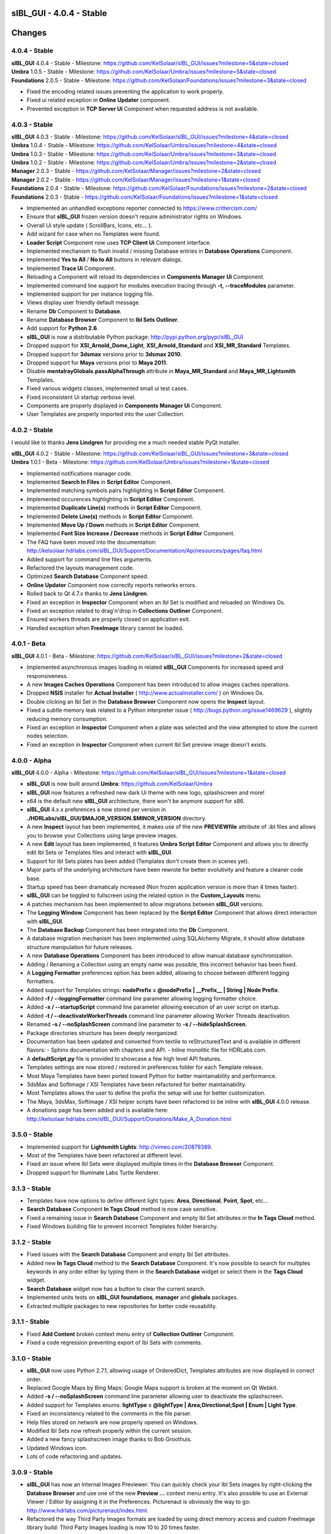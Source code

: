 **sIBL_GUI** - 4.0.4 - Stable
=============================

.. .changes

Changes
=======

4.0.4 - Stable
--------------

| **sIBL_GUI** 4.0.4 - Stable - Milestone: https://github.com/KelSolaar/sIBL_GUI/issues?milestone=5&state=closed
| **Umbra** 1.0.5 - Stable - Milestone: https://github.com/KelSolaar/Umbra/issues?milestone=5&state=closed
| **Foundations** 2.0.5 - Stable - Milestone: https://github.com/KelSolaar/Foundations/issues?milestone=3&state=closed

-  Fixed the encoding related issues preventing the application to work properly.
-  Fixed ui related exception in **Online Updater** component. 
-  Prevented exception in **TCP Server Ui** Component when requested address is not available.

4.0.3 - Stable
--------------

| **sIBL_GUI** 4.0.3 - Stable - Milestone: https://github.com/KelSolaar/sIBL_GUI/issues?milestone=4&state=closed
| **Umbra** 1.0.4 - Stable - Milestone: https://github.com/KelSolaar/Umbra/issues?milestone=4&state=closed
| **Umbra** 1.0.3 - Stable - Milestone: https://github.com/KelSolaar/Umbra/issues?milestone=3&state=closed
| **Umbra** 1.0.2 - Stable - Milestone: https://github.com/KelSolaar/Umbra/issues?milestone=2&state=closed
| **Manager** 2.0.3 - Stable - https://github.com/KelSolaar/Manager/issues?milestone=2&state=closed
| **Manager** 2.0.2 - Stable - https://github.com/KelSolaar/Manager/issues?milestone=1&state=closed
| **Foundations** 2.0.4 - Stable - Milestone: https://github.com/KelSolaar/Foundations/issues?milestone=2&state=closed
| **Foundations** 2.0.3 - Stable - https://github.com/KelSolaar/Foundations/issues?milestone=1&state=closed

-  Implemented an unhandled exceptions reporter connected to https://www.crittercism.com/
-  Ensure that **sIBL_GUI** frozen version doesn't require administrator rights on Windows.
-  Overall Ui style update ( ScrollBars, Icons, etc... ).
-  Add wizard for case when no Templates were found.
-  **Loader Script** Component now uses **TCP Client Ui** Component interface.
-  Implemented mechanism to flush invalid / missing Database entries in **Database Operations** Component.
-  Implemented **Yes to All** / **No to All** buttons in relevant dialogs.
-  Implemented **Trace Ui** Component.
-  Reloading a Component will reload its dependencies in **Components Manager Ui** Component.
-  Implemented command line support for modules execution tracing through **-t, --traceModules** parameter.
-  Implemented support for per instance logging file.
-  Views display user friendly default message.
-  Rename **Db** Component to **Database**.
-  Rename **Database Browser** Component to **Ibl Sets Outliner**.
-  Add support for **Python 2.6**.
-  **sIBL_GUI** is now a distributable Python package: http://pypi.python.org/pypi/sIBL_GUI
-  Dropped support for **XSI_Arnold_Dome_Light**, **XSI_Arnold_Standard** and **XSI_MR_Standard** Templates.
-  Dropped support for **3dsmax** versions prior to **3dsmax 2010**.
-  Dropped support for **Maya** versions prior to **Maya 2011**.
-  Disable **mentalrayGlobals.passAlphaThrough** attribute in **Maya_MR_Standard** and **Maya_MR_Lightsmith** Templates.
-  Fixed various widgets classes, implemented small ui test cases.
-  Fixed inconsistent Ui startup verbose level.
-  Components are properly displayed in **Components Manager Ui** Component.
-  User Templates are properly imported into the user Collection.

4.0.2 - Stable
--------------

I would like to thanks **Jens Lindgren** for providing me a much needed stable PyQt installer. 

| **sIBL_GUI** 4.0.2 - Stable - Milestone: https://github.com/KelSolaar/sIBL_GUI/issues?milestone=3&state=closed
| **Umbra** 1.0.1 - Beta - Milestone: https://github.com/KelSolaar/Umbra/issues?milestone=1&state=closed

-  Implemented notifications manager code.
-  Implemented **Search In Files** in **Script Editor** Component.
-  Implemented matching symbols pairs highlighting in **Script Editor** Component.
-  Implemented occurences highlighting in **Script Editor** Component.
-  Implemented **Duplicate Line(s)** methods in **Script Editor** Component.
-  Implemented **Delete Line(s)** methods in **Script Editor** Component.
-  Implemented **Move Up / Down** methods in **Script Editor** Component.
-  Implemented **Font Size Increase / Decrease** methods in **Script Editor** Component.
-  The FAQ have been moved into the documentation: http://kelsolaar.hdrlabs.com/sIBL_GUI/Support/Documentation/Api/resources/pages/faq.html
-  Added support for command line files arguments.
-  Refactored the layouts management code.
-  Optimized **Search Database** Component speed.
-  **Online Updater** Component now correctly reports networks errors.
-  Rolled back to Qt 4.7.x thanks to **Jens Lindgren**.
-  Fixed an exception in **Inspector** Component when an Ibl Set is modified and reloaded on Windows Os.
-  Fixed an exception related to drag'n'drop in **Collections Outliner** Component.
-  Ensured workers threads are properly closed on application exit.
-  Handled exception when **FreeImage** library cannot be loaded.

4.0.1 - Beta
------------

| **sIBL_GUI** 4.0.1 - Beta - Milestone: https://github.com/KelSolaar/sIBL_GUI/issues?milestone=2&state=closed

-  Implemented asynchronous images loading in related **sIBL_GUI** Components for increased speed and responsiveness.
-  A new **Images Caches Operations** Component has been introduced to allow images caches operations.
-  Dropped **NSIS** installer for **Actual Installer** ( http://www.actualinstaller.com/ ) on Windows Os.
-  Double clicking an Ibl Set in the **Database Browser** Component now opens the **Inspect** layout.
-  Fixed a subtle memory leak related to a Python interpreter issue ( http://bugs.python.org/issue1469629 ), slightly reducing memory consumption. 
-  Fixed an exception in **Inspector** Component when a plate was selected and the view attempted to store the current nodes selection.
-  Fixed an exception in **Inspector** Component when current Ibl Set preview image doesn't exists.

4.0.0 - Alpha
--------------

| **sIBL_GUI** 4.0.0 - Alpha - Milestone: https://github.com/KelSolaar/sIBL_GUI/issues?milestone=1&state=closed

-  **sIBL_GUI** is now built around **Umbra**: https://github.com/KelSolaar/Umbra
-  **sIBL_GUI** now features a refreshed new dark Ui theme with new logo, splashscreen and more!
-  x64 is the default new **sIBL_GUI** architecture, there won't be anymore support for x86.
-  **sIBL_GUI** 4.x.x preferences a now stored per version in **./HDRLabs/sIBL_GUI/$MAJOR_VERSION.$MINOR_VERSION** directory.
-  A new **Inspect** layout has been implemented, it makes use of the new **PREVIEWfile** attribute of .ibl files and allows you to browse your Collections using large preview images.
-  A new **Edit** layout has been implemented, it features **Umbra** **Script Editor** Component and allows you to directly edit Ibl Sets or Templates files and interact with **sIBL_GUI**. 
-  Support for Ibl Sets plates has been added (Templates don't create them in scenes yet).
-  Major parts of the underlying architecture have been rewrote for better evolutivity and feature a cleaner code base.
-  Startup speed has been dramaticaly increased (Non frozen application version is more than 4 times faster).
-  **sIBL_GUI** can be toggled to fullscreen using the related option in the **Custom_Layouts** menu.
-  A patches mechanism has been implemented to allow migrations between **sIBL_GUI** versions.
-  The **Logging Window** Component has been replaced by the **Script Editor** Component that allows direct interaction with **sIBL_GUI**.
-  The **Database Backup** Component has been integrated into the **Db** Component.
-  A database migration mechanism has been implemented using SQLAlchemy Migrate, it should allow database structure manipulation for future releases.
-  A new **Database Operations** Component has been introduced to allow manual database synchronization.
-  Adding / Renaming a Collection using an empty name was possible, this incorrect behavior has been fixed.
-  A **Logging Formatter** preferences option has been added, allowing to choose between different logging formatters.
-  Added support for Templates strings: **nodePrefix = @nodePrefix | __Prefix__ | String | Node Prefix**.
-  Added **-f / --loggingFormatter** command line parameter allowing logging formatter choice.
-  Added **-x / --startupScript** command line parameter allowing execution of an user script on startup.
-  Added **-t / --deactivateWorkerThreads** command line parameter allowing Worker Threads deactivation.
-  Renamed **-s / --noSplashScreen** command line parameter to **-s / --hideSplashScreen**.
-  Package directories structure has been deeply reorganized.
-  Documentation has been updated and converted from textile to reStructuredText and is available in different flavors:
   -  Sphinx documentation with chapters and API.
   -  Inline monolitic file for HDRLabs.com.
-  A **defaultScript.py** file is provided to showcase a few high level API features.
-  Templates settings are now stored / restored in preferences folder for each Template release. 
-  Most Maya Templates have been ported toward Python for better maintainability and performance.
-  3dsMax and Softimage / XSI Templates have been refactored for better maintainability.
-  Most Templates allows the user to define the prefix the setup will use for better customization.
-  The Maya, 3dsMax, Softimage / XSI helper scripts have been refactored to be inline with **sIBL_GUI** 4.0.0 release.
-  A donations page has been added and is available here: http://kelsolaar.hdrlabs.com/sIBL_GUI/Support/Donations/Make_A_Donation.html

3.5.0 - Stable
--------------

-  Implemented support for **Lightsmith Lights**: http://vimeo.com/20879389.
-  Most of the Templates have been refactored at different level.
-  Fixed an issue where Ibl Sets were displayed multiple times in the **Database Browser** Component.
-  Dropped support for Illuminate Labs Turtle Renderer.

3.1.3 - Stable
--------------

-  Templates have now options to define different light types: **Area**, **Directional**, **Point**, **Spot**, etc...
-  **Search Database** Component **In Tags Cloud** method is now case sensitive.
-  Fixed a remaining issue in **Search Database** Component and empty Ibl Set attributes in the **In Tags Cloud** method.
-  Fixed Windows building file to prevent incorrect Templates folder hierarchy.

3.1.2 - Stable
--------------

-  Fixed issues with the **Search Database** Component and empty Ibl Set attributes.
-  Added new **In Tags Cloud** method to the **Search Database** Component. It's now possible to search for multiples keywords in any order either by typing them in the **Search Database** widget or select them in the **Tags Cloud** widget.
-  **Search Database** widget now has a button to clear the current search.
-  Implemented units tests on **sIBL_GUI** **foundations**, **manager** and **globals** packages.
-  Extracted multiple packages to new repositories for better code reusability.

3.1.1 - Stable
--------------

-  Fixed **Add Content** broken context menu entry of **Collection Outliner** Component.
-  Fixed a code regression preventing export of Ibl Sets with comments.

3.1.0 - Stable
--------------

-  **sIBL_GUI** now uses Python 2.7.1, allowing usage of OrderedDict, Templates attributes are now displayed in correct order.
-  Replaced Google Maps by Bing Maps: Google Maps support is broken at the moment on Qt Webkit.
-  Added **-s / --noSplashScreen** command line parameter allowing user to deactivate the splashscreen.
-  Added support for Templates enums: **lightType = @lightType | Area;Directional;Spot | Enum | Light Type**.
-  Fixed an inconsistency related to the comments in the file parser.
-  Help files stored on network are now properly opened on Windows.
-  Modified Ibl Sets now refresh properly within the current session.
-  Added a new fancy splashscreen image thanks to Bob Groothuis.
-  Updated Windows icon.
-  Lots of code refactoring and updates.

3.0.9 - Stable
--------------

-  **sIBL_GUI** has now an Internal Images Previewer: You can quickly check your Ibl Sets images by right-clicking the **Database Browser** and use one of the new **Preview ...** context menu entry. It's also possible to use an External Viewer / Editor by assigning it in the Preferences. Picturenaut is obviously the way to go: http://www.hdrlabs.com/picturenaut/index.html.
-  Refactored the way Third Party Images formats are loaded by using direct memory access and custom FreeImage library build: Third Party Images loading is now 10 to 20 times faster.
-  Implemented Ibl Sets database display name edition: Double click an Ibl Set in the **Database Browser** Component to edit it's display name.
-  **-r / --databaseReadOnly** command line parameter properly disable **Database Browser**, **Collections Outliner** and **Templates Outliner** Components drag'n'drop capabilities and **Collections Outliner** Component editing capabilities.
-  Fixed a code regression preventing **Templates Informations** widget display.
-  Fixed a potential application crash when dragging multiples Ibl Sets from a Collection to another on Mac Os X.
-  Worker Threads are properly terminated on application exit.
-  Switched Darwin Installer to DropDmg application: Dmg icons are laid out correctly now.

3.0.8 - Stable
--------------

-  **sIBL_GUI** for Windows now is natively built on Windows 7, this should Fixed the slow startup issues reported on Windows Vista / 7.
-  Implemented drag'n'drop in various Components (Network paths are currently not supported on Windows Vista / 7):

   -  **Database Browser** Component: You can drag'n'drop Ibl Sets folders or Ibl Sets files directly from the Os.
   -  **Collections Outliner** Component: You can also drag'n'drop folders or Ibl Sets files directly from the Os.
   -  **Templates Outliner** Component: You can drag'n'drop Templates folders or Templates files directly from the Os.

-  Made the code stronger when **sIBL_GUI** deals with corrupted Ibl / Templates Files.
-  Refactored portions of the exceptions handling code.

3.0.7 - Stable
--------------

-  Standard Output and Standard Errors messages are redirected to the Logging Window.
-  **sIBL_GUI** creates one session per thread for SQLite database access thus increasing application stability.
-  Thumbnails size preference is restored on application start.
-  Each Component has its own section in the preferences file, resulting in a better and stronger file structure. (You will will need to reconfigure Components preferences).
-  Session geometry is always restored on application start ignoring the state of the **Restore Geometry On Layout Change** preferences option.
-  Fixed **Sets Scanner** Component regular expressions, it can now process paths with non alphanumerical characters (**C:/Program Files (x86)/**).
-  Fixed walkers arguments regular expressions so that they search for correct files extensions.
-  Added **-o / --loaderScriptsOutputDirectory** command line parameter allowing user to specify loader scripts output directory.
-  Added **-r / --databaseReadOnly** command line parameter that disable database edition methods.
-  Added **-d / --databaseDirectory** command line parameter allowing user to specify the database directory.
-  Added **-u / --userApplicationDataDirectory** command line parameter allowing user to specify application data directory (Preferences directory).

3.0.6 - Stable
--------------

-  Session layout state is now stored and restored on application start and exit. If you had a previous **sIBL_GUI** 3 installation, you may encounter two issues:

   -  The first time you launch **sIBL_GUI** 3.0.6, the application window will be empty, simply click one of the main toolbar layouts. This is happening because if not absolutely needed I would like to avoid Implementeding compatibility code.
   -  Your settings file will be a bit messy and missing some attributes. This will not prevent **sIBL_GUI** running properly. *It's however advised to remove it!* If you need to preserve some customs layouts, backup your original settings file, and merge them into the new one. Don't hesitate to contact me if you are encountering difficulties while doing the merge.

-  Moved Templates and Ibl Sets scanners to separate threads for increased performances.
-  Added support for command line parameters.
-  Fixed a regression with **Lights|DynamicLights** attribute export.
-  Binded FreeImage C/C++ imaging library, **sIBL_GUI** can now manipulate and access a lot more image formats.
-  Application walker is now skipping Mac Os X **._** files.

3.0.5 - Stable
--------------

-  Templates folders hierarchy has been updated. *It's strongly advised to uninstall any previous **sIBL_GUI** 3 version before installing this stable release.*
-  Database Browser is properly refreshing when a Collection is removed.
-  Database Browser items are again correctly laid out on **sIBL_GUI** resize.
-  Added **debug** verbose messages in a lot of methods.
-  Fixed wrong versions numbers calculations.

3.0.4 - Beta
------------

-  Templates paths are now provided to Loader Scripts.
-  **Database Browser** and **Templates Outliner** Components store / restore their selection when the Database is updated.
-  Changed **Components Manager Ui**, **Database Browser**, **Collections Outliner**, **Templates Outliner** Components to Qt Model / View framework.

3.0.3 - Alpha
-------------

-  Added application icon.
-  Regenerated Templates documentation help files.
-  Added application documentation help file.
-  Added Softimage 2011 Template.
-  Improved startup time.
-  Added callback for Components instantiation.
-  Online Updater skip extracting corrupted .zip files.
-  Changed the Toolbar Widgets.
-  Updated various Ui files / pictures.

3.0.2 - Alpha
-------------

-  Updated various Ui files / pictures.
-  Added Templates Versions filtering context menu option.
-  Merged **Database Browser** and **Thumbnails Size** Components.
-  Changed **Online Updater** Component IODevice to QFile, Windows 7 and Vista downloads are not corrupted anymore.
-  Various Ui tweaks.

3.0.1 - Alpha
-------------

-  Fixed slashes path issues on Windows preventing correct Sets loading in Maya.
-  Fixed Incorrect loaderScript path on Windows Socket Connections.
-  Fixed an error preventing the Templates Locations of being browsed.
-  Fixed drag'n'drop in the Templates Outliner Widget.

3.0.0 - Alpha
-------------

-  Full **sIBL_GUI** rewrite / refactoring.
-  First release in the new repository.

2.1.1 - Stable
--------------

-  Updated **sIBL_GUI** Help / Manual.
-  **sIBL_GUI**_FTP is now starting Download automatically when invoked, **Start Download** Button has been removed.
-  **sIBL_GUI** now restores the last visited folder.
-  Render Combo Box added in the Import Tab (Useful when you have multiple Templates for a Renderer).
-  Refinements in **sIBL_GUI** UI.

2.1.0 - Stable
--------------

-  New ReWire Widget in the Import Tab, you can now for example use the Lighting Image as Background or the Reflection one for the Lighting, it's even possible to load Custom Images so you can nearlly dynamically create your IBL on the fly.
-  Resorted **sIBL_GUI** Updater Columns.
-  Refinements in **sIBL_GUI** UI.
-  Corrected the incorrect Help / Manual Files Download Path on Frozen Executables.

2.0.8 - Stable
--------------

-  Updater / FTP Code Cleanup.
-  Fixed a Bug where more Templates than required were downloaded by **sIBL_GUI** Updater.
-  Debugging Code Cleanup.

2.0.7 - Stable
--------------

-  Refinements in **sIBL_GUI** UI.
-  Better Verbose when Remote Connection failed.
-  Manual / Help Files now load properly from a Windows Server Path.
-  Code Consolidation on Windows.

2.0.6 - Stable
--------------

-  Last Maya Templates are packaged.
-  Corrected a bug introduced during the Custom Text Editor / Browser Code refactoring.
-  Wait Cursor is properly released when Checking For New Releases.

2.0.5 - Release Candidate
-------------------------

-  Updated **sIBL_GUI** Help / Manual.
-  Refinements in **sIBL_GUI** UI.
-  Corrected a bug where user define Custom Editor / Browser weren't starting.
-  A default Picture is used when a Thumbnail is using an unsupported File Format (Tga / Tif are not supported yet for example).
-  Options Table Widgets are now properly reseted when there are no Templates available.
-  **sIBL_GUI** FTP is verbosing when Gathering Files List.
-  It's now possible to choose the Templates you want to download.
-  Custom Widgets code refactoring for better reusability.

2.0.2 - Beta
------------

-  Maya MR Template Help / Manual Files updated.
-  Maya Templates have been updated, VRay For Maya and Turtle For Maya are released as stable.
-  GPS Map is now a .jpg file for faster loading and XSI Addon Packaging Problem.

2.0.1 - Beta
------------

-  Corrected a Windows bug preventing download of Templates / Help.
-  Started Maya VRay and Maya Turtle Help / Manual Files.
-  Added Maya VRay and Maya Turtle Templates.
-  Refactored the Send/Edit sIBL code to something cleaner and stronger.
-  **Ignore Missing Templates** Option sets to False by default now on a fresh install.
-  Refinements in **sIBL_GUI** UI.

2.0.0 - Alpha
-------------

-  Updated **sIBL_GUI** Help / Manual.
-  Refinements in **sIBL_GUI** UI.
-  Trapped some errors if loader script failed.
-  Corrected an error in sIBL_Framework introduced while reorganizing Imports.
-  GPS Map Markers weren't properly resized while using the keyboard shortcuts to zoom in and out.
-  Cleaned a bit the Collection ListWidget ToolTips V2 Support Code.

1.9.2 - Alpha
-------------

-  Updated **sIBL_GUI** Help / Manual.
-  Improved Collection ListWidget ToolTips with Shot Time.
-  Refinements in **sIBL_GUI** UI.
-  Line Edits are not cropping their content anymore on Mac Os X.
-  Changed the About Tab with Links Support, etc.
-  An option is now available in Preferences to Ignore Missing Templates so you are not spammed with Templates you don't have locally.

1.9.1 - Alpha
-------------

-  Updated **sIBL_GUI** Help / Manual.
-  Tweaked the OsWalker so it correctly return files with multiple **.** in their name.
-  Splashscreen now stays on top of other windows.

1.9.0 - Alpha
-------------

-  Templates names have been changed.
-  A Splashscreen is now showing on initialization.
-  **sIBL_GUI** FTP Code has been slightly tweaked.
-  **sIBL_GUI_Updater** is now also checking for Templates releases. This release makes 1.4.X update mechanism obsolete.
-  Catched an exception when the Logging File is deleted while **sIBL_GUI** write into it.
-  Refinements in **sIBL_GUI** UI.
-  I wanted **sIBL_GUI** next stable release to be a 1.5, but since we are introducing the sIBL V2 File Format, I'm jumping the release numbers closer to 2.0.

1.4.3 - Alpha
-------------

-  GPS Map Zooming code has been tweaked, it should be smoother now.
-  Added OpenGL support to the GPS Map. There are some new related options in the preferences.
-  Tweaks in sIBL_Framework Dynamic Lights Handling to correct some problems with Maya Mel Script.
-  Improved sIBL_Parser, it uses now some Regex matching for stronger behavior and the Class is faster too.
-  Added GUI Support for sIBL V2 Format Parameters, Improved the Import Tab and some others minor Interface tweaks.
-  Removed some Remote Connection bugs.
-  Refactored Options Toolbox True/False Buttons to something cleaner and more in line with PyQt.
-  Removed a bug in the Search Function.
-  Cleaned some Functions Tracing related code.
-  Optimised Edit / Browser Code.
-  Exit Code is much cleaner, Logging Handlers are properly stopped and closed.

1.4.2 - Alpha
-------------

-  sIBL_Framework / sIBL_Parser have been refactored to deal with the new introduced parameters.
-  Refinements in **sIBL_GUI** UI.

1.4.1 - Alpha
-------------

-  Refactored some **sIBL_GUI** Methods and changed the GUI Messages code.
-  An Online Version Checker is now checking for **sIBL_GUI** Last Releases.
-  The Manual Browser has been changed to a more powerfull Widget (QWebView).

1.4.0 - Alpha
-------------

-  sIBL_IO Refactored to a more generic Class (sIBL_Parser).
-  Corrected one of the most nastier Bug I encountered since I'm working on **sIBL_GUI**. QSetting Class seems to affect Qt Dynamic Libraries (I'm using the Jpeg one) in a way that was making Qjpeg not working when reading settings.
-  FTP Code is now Threaded. Interface should be smooth while Downloading.
-  **sIBL_GUI** is now able to load multiple Help files (It will be possible to provide Help Files for the Templates now).
-  sIBL_Templates Class has been changed to a more generic and flexible Class (sIBL_Recursive_Walker).
-  Refinements in **sIBL_GUI** UI to include the new Help features.

1.3.0 - Alpha
-------------

-  Added Remote Templates / Help Download with the coding of **sIBL_GUI_FTP** Class. You can now download Templates and the Help directly from HDRLabs FTP. Notice the FTP Code is curently not multithreaded so the interface can be a bit laggy while downloading.
-  Added an Edit button for easier Collection Management.
-  Refinements in **sIBL_GUI** UI.
-  Corrected some Mac Os X related Logging issues.
-  Corrected some sIBL_Framework Logging issues.
-  Reworked the Exception Code.

1.2.6 - Alpha
-------------

-  Corrected a bug with Logging File not being found when opening a **sIBL_GUI** File / Directory Browser.
-  Logging Level is now correctly evaluated at **sIBL_GUI** startup.
-  Fixed the Code Syntax that was making the compiled **sIBL_GUI** Executable to crash on program exit (Console Verbose was disabled because of this in **sIBL_GUI** 1.2.5).
-  Refactored **sIBL_GUI** Settings Code using the QSettings Class.

1.2.5 - Alpha
-------------

-  Refactored **sIBL_GUI** Logging / Verbose: Now **sIBL_GUI** and sIBL_Framework use Python Standard Logging. Both are using a Log file: ****sIBL_GUI**_LogFile.log** for **sIBL_GUI** and **sIBL_Framework_LogFile.log** for sIBL_Framework. Those files are deleted then created each time the softwares start. One side effect is that if you launch two instances of **sIBL_GUI**, they will both output Log to ****sIBL_GUI**_LogFile.log** file, while it will not prevent **sIBL_GUI** from working, both Logging will be mixed.
-  Refactored **sIBL_GUI** Functions Call Trace: A Decorator is now used to trace whenever a function is called.
-  Added a brand new GPS Map under the Collection Browser. You can now see a Marker Cloud of sIBL Locations.
-  Interface Tweak to insert the new GPS Map.
-  Code Comment Improvements.

1.0.0 - Stable
--------------

-  Added **Edit In sIBLEdit** Linux Code though it seems there is maybe a bug with sIBLEdit preventing it to work.

0.9.9 - Release Candidate
-------------------------

-  Corrected introduced Bug in **Open Output Folder** button.
-  Code refactoring around Collections management.
-  Corrected Code execution when clicking Remove button and nothing was selected.
-  Clicking Remove Button when multiple items were selected on same row was throwing an error, this has been Fixed.

0.9.8 - Beta
------------

-  Code refinement for Mac Os X.
-  Mac Os X Release is now available as .dmg files (Thanx to Emanuele Santos and Volxen for their help).
-  Updated Windows NSIS Installer Script Code and corrected some Bugs related to Shortcuts creation.
-  Minor Code tweaks on sIBL_Framework.
-  Updated **sIBL_GUI** Help File - Manual.

0.9.7 - Beta
------------

-  **sIBL_GUI** behavior with corrupted Ibl Sets should be better.
-  Started Mac Os X Code (There is no **sIBL_GUI** packaged version for now).
-  Managed to half pack the Linux Release (You still need to download QT Libraries, refer to the Help File - Manual).
-  Updated **sIBL_GUI** Help File - Manual.

0.9.6 - Alpha
-------------

-  Bug introduced with Linux Code that prevented remote execution with Maya on Windows.
-  Corrected a dangerous behavior introduced with Eclipse NSIS Plugin: It adds this line to the setup script: **RmDir /r /REBOOTOK $INSTDIR**. That means that if you installed by mistake at the root of **Program Files/** and not in **Program Files/**sIBL_GUI****, everything in **Program Files/** will be deleted. **sIBL_GUI** - 0.9.6 For Windows and 12 October Nightly Releases are concerned!

0.9.6 - Alpha
-------------

-  Windows version now uses NSIS Installer for a better user experience.
-  Added Custom Browser Option in Preferences.
-  Added Custom Text Editor in Preferences.
-  Existence of paths from Preferences File is now checked.
-  Linux Code. (Notice that you will need a **TMPDIR** Environment Variable)
-  Documented the Code for Sources Release.

0.9.5 - Alpha
-------------

-  Corrected some erroneus Preferences File save state.
-  Template folder is now recursively scanned, so you can add as many folders you want in, try avoid using same Template names.
-  Refactored the way **sIBL_GUI** is verbosing, each method/definition now output something. Using the Debug Verbose Level will slow down performances.
-  Some Code optimisations/refactoring.
-  Infos in overlay if you keep your mouse over a Ibl Set in the ListView.
-  Search function available.
-  Improved filtering methods and behavior of **sIBL_GUI**.

0.9.4 - Alpha
-------------

-  Refined Socket Connection Code (**sIBL_GUI** can now directly connect to XSI too).
-  Added Custom IP Adress instead of the hardCoded **Localhost** one (**sIBL_GUI** should be able to connect through Network).
-  Connection Address and Port now take their Default Values from the Template.
-  Interface polishing.
-  Removed Collections Items reordering pop when triggering Filtering.
-  Corrected a bug related to the Nice Attribute Name feature and the sIBL Input/Output Class.

0.9.3 - Alpha
-------------

-  Wrote Socket and OLE Connection Code (**sIBL_GUI** can now directly connect To 3dsmax and Maya).
-  Added some eye candy buttons in the Templates Options.
-  Code cleaning and increased Verbose in Debug.

0.9.2 - Alpha
-------------

-  Corrected the Collection Filtering bug (Forget to pass a value to my verbose function!)

0.9.2 - Alpha
-------------

-  Improved Templates folder parsing.
-  Started Socket Connection Code.

0.9.1 - Alpha
-------------

-  Fixed refreshing Log Window bug.

0.9.0 - Alpha
-------------

-  Initial release of **sIBL_GUI** For Windows.

.. .about

About
-----

| **sIBL_GUI** by Thomas Mansencal – 2008 - 2012
| Copyright© 2008 - 2012 – Thomas Mansencal – `thomas.mansencal@gmail.com <mailto:thomas.mansencal@gmail.com>`_
| This software is released under terms of GNU GPL V3 license: http://www.gnu.org/licenses/
| `http://www.thomasmansencal.com/ <http://www.thomasmansencal.com/>`_